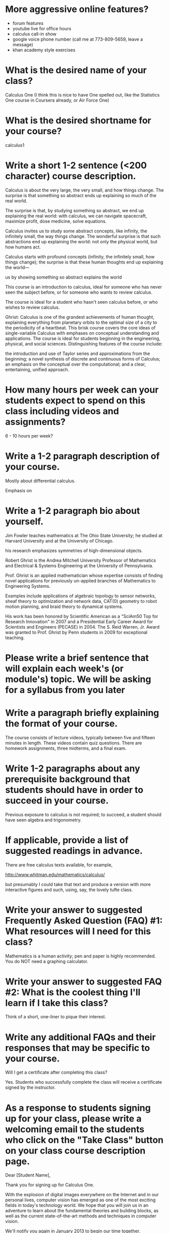 * More aggressive online features?

- forum features
- youtube live for office hours
- calculus call-in show
- google voice phone number (call me at 773-809-5659, leave a message)
- khan academy style exercises

* What is the desired name of your class? 
Calculus One (I think this is nice to have One spelled out, like the
Statistics One course in Coursera already, or Air Force One)

* What is the desired shortname for your course?
calculus1

* Write a short 1-2 sentence (<200 character) course description.

Calculus is about the very large, the very small, and how things
change.  The surprise is that something so abstract ends up explaining
so much of the real world.

The surprise is that, by studying something so abstract, we
end up explaining the real world: with calculus, we can navigate
spacecraft, maximize profit, dose medicine, solve equations.

Calculus invites us to study some abstract concepts, like infinity,
the infinitely small, the way things change.  The wonderful surprise
is that such abstractions end up explaining the world: not only the
physical world, but how humans act.

Calculus starts with profound concepts (infinity, the infinitely
small, how things change); the surprise is that these human thoughts
end up explaining the world---

 us by showing something so
abstract explains the world

This course is an introduction to calculus, ideal for someone who has
never seen the subject before, or for someone who wants to review
calculus.



The course is ideal for a student who hasn't seen calculus before, or
who wishes to review calculus.

Ghrist: Calculus is one of the grandest achievements of human thought,
explaining everything from planetary orbits to the optimal size of a
city to the periodicity of a heartbeat. This brisk course covers the
core ideas of single-variable Calculus with emphases on conceptual
understanding and applications.  The course is ideal for students
beginning in the engineering, physical, and social
sciences. Distinguishing features of the course include:

the introduction and use of Taylor series and approximations from the beginning;
a novel synthesis of discrete and continuous forms of Calculus;
an emphasis on the conceptual over the computational; and
a clear, entertaining, unified approach.

* How many hours per week can your students expect to spend on this class including videos and assignments?
6 - 10 hours per week?

* Write a 1-2 paragraph description of your course. 

Mostly about differential calculus.

Emphasis on 



* Write a 1-2 paragraph bio about yourself.

Jim Fowler teaches mathematics at The Ohio State University; he
studied at Harvard University and at the University of Chicago.

his research emphasizes symmetries of high-dimensional objects.

Robert Ghrist is the Andrea Mitchell University Professor of
Mathematics and Electrical & Systems Engineering at the University of
Pennsylvania.

Prof. Ghrist is an applied mathematician whose expertise consists of
finding novel applications for previously un-applied branches of
Mathematics to Engineering Systems.

Examples include applications of algebraic topology to sensor
networks, sheaf theory to optimization and network data, CAT(0)
geometry to robot motion planning, and braid theory to dynamical
systems.

His work has been honored by Scientific American as a "SciAm50 Top for
Research Innovation" in 2007 and a Presidential Early Career Award for
Scientists and Engineers (PECASE) in 2004. The S. Reid Warren,
Jr. Award was granted to Prof. Ghrist by Penn students in 2009 for
exceptional teaching.

* Please write a brief sentence that will explain each week's (or module's) topic. We will be asking for a syllabus from you later

* Write a paragraph briefly explaining the format of your course. 

The course consists of lecture videos, typically between five and
fifteen minutes in length.  These videos contain quiz questions.
There are homework assignments, three midterms, and a final exam.

* Write 1-2 paragraphs about any prerequisite background that students should have in order to succeed in your course. 

Previous exposure to calculus is not required; to succeed, a student
should have seen algebra and trigonometry.

* If applicable, provide a list of suggested readings in advance.

There are free calculus texts available, for example,

http://www.whitman.edu/mathematics/calculus/

but presumably I could take that text and produce a version with more
interactive figures and such, using, say, the lovely tufte class.

* Write your answer to suggested Frequently Asked Question (FAQ) #1: What resources will I need for this class?

Mathematics is a human activity; pen and paper is highly recommended.
You do NOT need a graphing calculator.

* Write your answer to suggested FAQ #2: What is the coolest thing I'll learn if I take this class?



Think of a short, one-liner to pique their interest.

* Write any additional FAQs and their responses that may be specific to your course.

Will I get a certificate after completing this class?

Yes.  Students who successfully complete the class will receive a certificate signed by the instructor.

* As a response to students signing up for your class, please write a welcoming email to the students who click on the "Take Class" button on your class course description page.

Dear [Student Name],

Thank you for signing up for Calculus One.

With the explosion of digital images everywhere on the Internet and in
our personal lives, computer vision has emerged as one of the most
exciting fields in today's technology world. We hope that you will
join us in an adventure to learn about the fundamental theories and
building blocks, as well as the current state-of-the-art methods and
techniques in computer vision.

We'll notify you again in January 2013 to begin our time together.

~jim

* Finally, as the course begins, an additional welcome email is sent to students in your course. Please write an email that welcomes them to the start of the class and explains the structure of the course, expectations, initial action steps for the students, a thank you for embarking on the journey of your course, etc.

Dear [Student Name],

Welcome to Calculus One.

You can now access the course at www.coursera.org/course/calculus1

You are pioneering both an emerging field and a novel form of online
learning. My teaching team and I have done our best to create a
substantive and engaging experience. We'll do everything we can to
make the course run smoothly, but bear with us -- this is all new!

If you have not yet filled out the informational survey, please do so
at [http://COURSESITE-SURVEY-LINK]. This will provide useful
information on who is taking the course. I encourage you to consider
yourself an active participant in this course.

Gamification is a subject that is developing quickly in the real
world. In some aspects it is uncertain or controversial today. The
course will give you a foundation to understand what gamification is
and how to apply it. The rest is up to you. Thank you for joining me
on this adventure!

~jim

